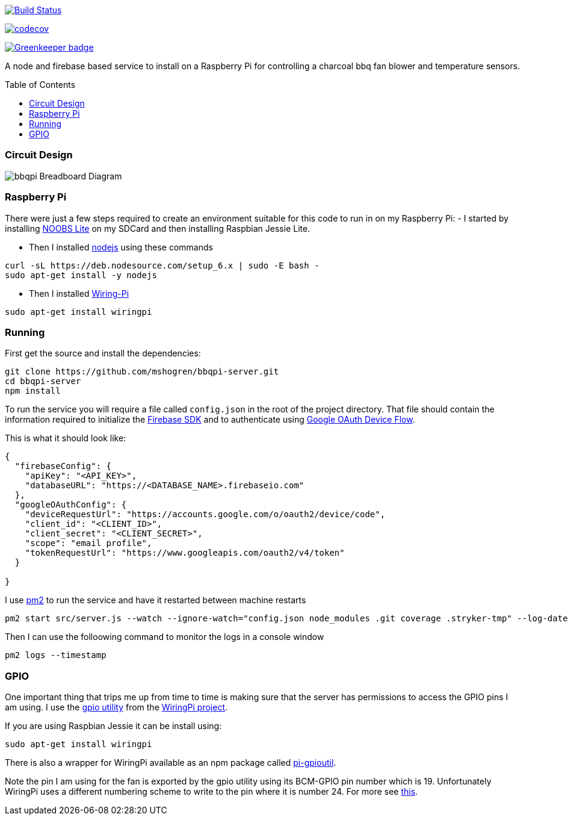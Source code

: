 :toc: macro

https://travis-ci.org/mshogren/bbqpi-server[image:https://travis-ci.org/mshogren/bbqpi-server.svg?branch=master[Build Status]]

https://codecov.io/gh/mshogren/bbqpi-server[image:https://codecov.io/gh/mshogren/bbqpi-server/branch/master/graph/badge.svg[codecov]]

https://greenkeeper.io/[image:https://badges.greenkeeper.io/mshogren/bbqpi-server.svg[Greenkeeper badge]]

A node and firebase based service to install on a Raspberry Pi for controlling a charcoal bbq fan blower and temperature sensors.

toc::[]

=== Circuit Design

image:/diagrams/bbqpi_bb.png[bbqpi Breadboard Diagram]

=== Raspberry Pi

There were just a few steps required to create an environment suitable for this code to run in on my Raspberry Pi: - I started by installing https://www.raspberrypi.org/documentation/installation/noobs.md[NOOBS Lite] on my SDCard and then installing Raspbian Jessie Lite.

* Then I installed https://nodejs.org[nodejs] using these commands

....
curl -sL https://deb.nodesource.com/setup_6.x | sudo -E bash -   
sudo apt-get install -y nodejs
....

* Then I installed http://wiringpi.com/[Wiring-Pi]

....
sudo apt-get install wiringpi
....

=== Running

First get the source and install the dependencies:

....
git clone https://github.com/mshogren/bbqpi-server.git
cd bbqpi-server
npm install
....

To run the service you will require a file called `config.json` in the root of the project directory. That file should contain the information required to initialize the https://firebase.google.com/docs/web/setup[Firebase SDK] and to authenticate using https://developers.google.com/identity/sign-in/devices[Google OAuth Device Flow].

This is what it should look like:

....

{
  "firebaseConfig": {
    "apiKey": "<API_KEY>",
    "databaseURL": "https://<DATABASE_NAME>.firebaseio.com"
  },
  "googleOAuthConfig": {
    "deviceRequestUrl": "https://accounts.google.com/o/oauth2/device/code",
    "client_id": "<CLIENT_ID>",
    "client_secret": "<CLIENT_SECRET>",
    "scope": "email profile",
    "tokenRequestUrl": "https://www.googleapis.com/oauth2/v4/token"
  }

}
....

I use http://pm2.keymetrics.io/[pm2] to run the service and have it restarted between machine restarts

....
pm2 start src/server.js --watch --ignore-watch="config.json node_modules .git coverage .stryker-tmp" --log-date-format="YYYY-MM-DD HH:mm:ss"
....

Then I can use the folloowing command to monitor the logs in a console window

....
pm2 logs --timestamp
....

=== GPIO

One important thing that trips me up from time to time is making sure that the server has permissions to access the GPIO pins I am using. I use the http://wiringpi.com/the-gpio-utility/[gpio utility] from the http://wiringpi.com[WiringPi project].

If you are using Raspbian Jessie it can be install using:

....
sudo apt-get install wiringpi
....

There is also a wrapper for WiringPi available as an npm package called https://www.npmjs.com/package/pi-gpioutil[pi-gpioutil].

Note the pin I am using for the fan is exported by the gpio utility using its BCM-GPIO pin number which is 19. Unfortunately WiringPi uses a different numbering scheme to write to the pin where it is number 24. For more see https://pinout.xyz/pinout/wiringpi[this].

